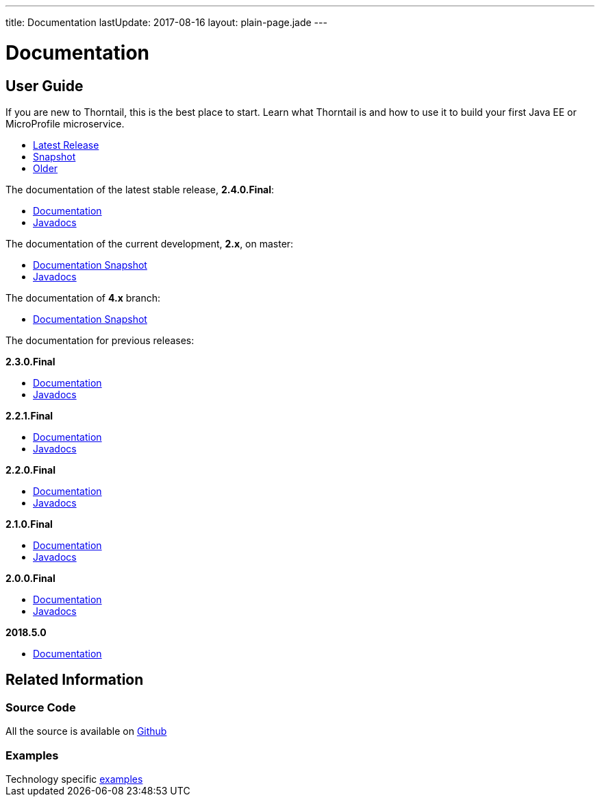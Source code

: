 ---
title: Documentation
lastUpdate: 2017-08-16
layout: plain-page.jade
---

++++
<div class="breadcrumbs">
  <div class="container">
      <h1>Documentation</h1>
  </div>
</div>

<section>
<div class="container">
<div class="row margin-top-20">
  <div class="col-md-12">
++++

== User Guide

If you are new to Thorntail, this is the best place to start. Learn
what Thorntail is and how to use it to build your first Java EE or MicroProfile
microservice.

[pass]
++++
  </div>
</div>

  <div class="row tab-v3 margin-bottom-30">
    <div class="col-sm-4">
    		<ul class="nav nav-pills nav-stacked">
          <li class="active"><a href="#released" data-toggle="tab"><i class="fa fa-tags" aria-hidden="true"></i> Latest Release</a></li>
    			<li><a href="#snapshot" data-toggle="tab"><i class="fa fa-book" aria-hidden="true"></i> Snapshot</a></li>
    			<li><a href="#older" data-toggle="tab"><i class="fa fa-archive" aria-hidden="true"></i> Older</a></li>
    		</ul>
    </div>

    <div class="col-sm-8">
      <div class="tab-content">
    	  <div class="tab-pane fade in active" id="released">
          <p>The documentation of the latest stable release, <strong>2.4.0.Final</strong>:<p>
          <ul>
            <li><a href="/docs/2-4-0-Final">Documentation</a></li>
            <li><a href="https://thorntail.github.io/javadocs/2.4.0.Final/apidocs/index.html">Javadocs</a></li>
          </ul>
        </div>
        <div class="tab-pane fade in" id="snapshot">
          <p>The documentation of the current development, <strong>2.x</strong>, on master:<p>
          <ul>
            <li><a href="/docs/HEAD">Documentation Snapshot</a></li>
            <li><a href="https://thorntail.github.io/javadocs/2.4.1.Final-SNAPSHOT/apidocs/index.html">Javadocs</a></li>
          </ul>
          <p>The documentation of <strong>4.x</strong> branch:<p>
          <ul>
            <li><a href="/docs/4-x">Documentation Snapshot</a></li>
          </ul>
        </div>
        <div class="tab-pane fade in" id="older">
          <p>The documentation for previous releases:<p>
          <p><strong>2.3.0.Final</strong></p>
          <ul>
            <li><a href="/docs/2-3-0-Final">Documentation</a></li>
            <li><a href="https://thorntail.github.io/javadocs/2.3.0.Final/apidocs/index.html">Javadocs</a></li>
          </ul>

          <p><strong>2.2.1.Final</strong></p>
          <ul>
            <li><a href="/docs/2-2-1-Final">Documentation</a></li>
            <li><a href="https://thorntail.github.io/javadocs/2.2.1.Final/apidocs/index.html">Javadocs</a></li>
          </ul>

          <p><strong>2.2.0.Final</strong></p>
          <ul>
            <li><a href="/docs/2-2-0-Final">Documentation</a></li>
            <li><a href="https://thorntail.github.io/javadocs/2.2.0.Final/apidocs/index.html">Javadocs</a></li>
          </ul>

          <p><strong>2.1.0.Final</strong></p>
          <ul>
            <li><a href="/docs/2-1-0-Final">Documentation</a></li>
            <li><a href="https://thorntail.github.io/javadocs/2.1.0.Final/apidocs/index.html">Javadocs</a></li>
          </ul>
          <p><strong>2.0.0.Final</strong></p>
          <ul>
            <li><a href="/docs/2-0-0-Final">Documentation</a></li>
            <li><a href="https://thorntail.github.io/javadocs/2.0.0.Final/apidocs/index.html">Javadocs</a></li>
          </ul>
          <p><strong>2018.5.0</strong></p>
          <ul>
            <li><a href="/docs/2018-5-0">Documentation</a></li>
          </ul>
        </div>
      </div>
    </div>
  </div>

++++

[pass]
++++

<div class="row">

  <div class="col-md-12">
    <h2>Related Information</h2>
</div>
</div>

<div class="row">

  <div class="col-md-4">
  <div class="service">
  <div class="desc">
    <h3>Source Code</h3>
    <i class="fa fa-github" aria-hidden="true"></i> All the source is available on <a href="https://github.com/thorntail/thorntail">Github</a>
    </div>
  </div>
</div>

  <div class="col-md-4">
    <div class="service">
      <div class="desc">
        <h3>Examples</h3>
        Technology specific <a href="https://github.com/thorntail/thorntail-examples">examples</a>
      </div>
    </div>
  </div>

</div>
</div>
++++

[pass]
++++
</div>
</div>
</div>
++++
